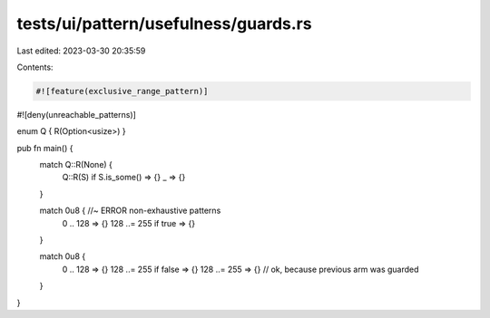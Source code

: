 tests/ui/pattern/usefulness/guards.rs
=====================================

Last edited: 2023-03-30 20:35:59

Contents:

.. code-block:: rs

    #![feature(exclusive_range_pattern)]
#![deny(unreachable_patterns)]

enum Q { R(Option<usize>) }

pub fn main() {
    match Q::R(None) {
        Q::R(S) if S.is_some() => {}
        _ => {}
    }

    match 0u8 { //~ ERROR non-exhaustive patterns
        0 .. 128 => {}
        128 ..= 255 if true => {}
    }

    match 0u8 {
        0 .. 128 => {}
        128 ..= 255 if false => {}
        128 ..= 255 => {} // ok, because previous arm was guarded
    }
}


